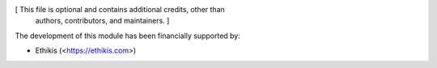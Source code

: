 [ This file is optional and contains additional credits, other than
  authors, contributors, and maintainers. ]

The development of this module has been financially supported by:

* Ethikis (<https://ethikis.com>)
